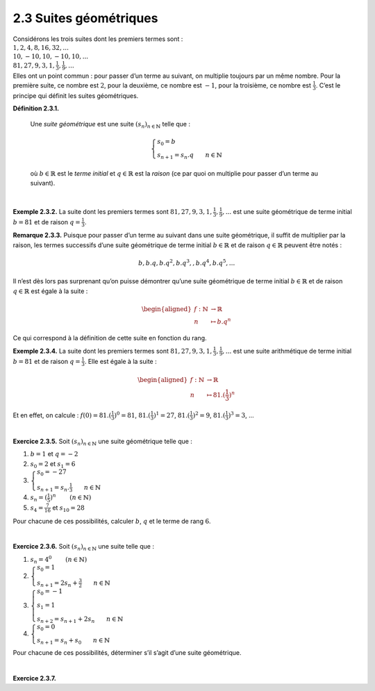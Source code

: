 
2.3 Suites géométriques
-----------------------

| Considérons les trois suites dont les premiers termes sont :

| :math:`1,2,4,8,16,32,...`
| :math:`10,-10,10,-10,10,...`
| :math:`81,27,9,3,1,\frac{1}{3},\frac{1}{9},...`

| Elles ont un point commun : pour passer d’un terme au suivant, on
  multiplie toujours par un même nombre. Pour la première suite, ce
  nombre est :math:`2`, pour la deuxième, ce nombre est :math:`-1`, pour
  la troisième, ce nombre est :math:`\frac{1}{3}`. C’est le principe qui
  définit les suites géométriques.

**Définition 2.3.1.**  

  Une *suite géométrique* est une suite :math:`{(s_n)}_{n \in \mathbb{N}}` telle que :

  .. math::

     \left\{
         \begin{array}{l}
         s_0 = b \\
         s_{n+1} = s_{n} . q ~~~~~~ n \in \mathbb{N}
         \end{array}
         \right.

  où :math:`b \in \mathbb{R}` est le *terme initial* et
  :math:`q \in \mathbb{R}` est la *raison* (ce par quoi on multiplie
  pour passer d’un terme au suivant).

| 

**Exemple 2.3.2.** La suite dont les premiers termes sont
:math:`81,27,9,3,1,\frac{1}{3},\frac{1}{9},...` est une suite
géométrique de terme initial :math:`b=81` et de raison
:math:`q=\frac{1}{3}`.

**Remarque 2.3.3.** Puisque pour passer d’un terme au suivant dans une suite géométrique, il
suffit de multiplier par la raison, les termes successifs d’une suite
géométrique de terme initial :math:`b \in \mathbb{R}` et de raison
:math:`q \in \mathbb{R}` peuvent être notés :

.. math:: b,b.q,b.q^2,b.q^3,,b.q^4,b.q^5,...

Il n’est dès lors pas surprenant qu’on puisse démontrer qu’une suite
géométrique de terme initial :math:`b \in \mathbb{R}` et de raison
:math:`q \in \mathbb{R}` est égale à la suite :

.. math::

   \begin{aligned}
       f : \mathbb{N}&\to \mathbb{R}\\
       n &\mapsto b.q^n
       \end{aligned}

Ce qui correspond à la définition de cette suite en fonction du rang.

**Exemple 2.3.4.** La suite dont les premiers termes sont
:math:`81,27,9,3,1,\frac{1}{3},\frac{1}{9},...` est une suite
arithmétique de terme initial :math:`b=81` et de raison
:math:`q=\frac{1}{3}`. Elle est égale à la suite :

.. math::

   \begin{aligned}
       f : \mathbb{N}&\to \mathbb{R}\\
       n &\mapsto 81 . (\frac{1}{3})^n
       \end{aligned}

Et en effet, on calcule : :math:`f(0)=81 . (\frac{1}{3})^0 = 81`,
:math:`81 . (\frac{1}{3})^1 = 27`, :math:`81 . (\frac{1}{3})^2 = 9`,
:math:`81 . (\frac{1}{3})^3 = 3`, ...

| 

**Exercice 2.3.5.** Soit :math:`{(s_n)}_{n \in \mathbb{N}}` une suite géométrique telle que
:

#. :math:`b=1` et :math:`q=-2`

#. :math:`s_0 = 2` et :math:`s_1 = 6`

#. :math:`\left\{\begin{array}{l}s_0 = -27 \\s_{n+1} = s_{n} . \frac{1}{3} ~~~~~~ n \in \mathbb{N}\end{array}\right.`

#. :math:`s_n = (\frac{1}{5})^n`        :math:`(n \in \mathbb{N})`

#. :math:`s_4 = \frac{7}{16}` et :math:`s_{10} = 28`

Pour chacune de ces possibilités, calculer :math:`b`, :math:`q` et le
terme de rang :math:`6`.

.. inginious:: suite5_1
.. inginious:: suite5_2
.. inginious:: suite5_3
.. inginious:: suite5_4
.. inginious:: suite5_5

| 

**Exercice 2.3.6.** Soit :math:`{(s_n)}_{n \in \mathbb{N}}` une suite telle que :

#. :math:`s_n = 4^0`        :math:`(n \in \mathbb{N})`

#. :math:`\left\{\begin{array}{l}s_0 = 1 \\s_{n+1} = 2s_{n} + \frac{3}{2} ~~~~~~ n \in \mathbb{N}\end{array}\right.`

#. :math:`\left\{\begin{array}{l}s_0 = -1 \\s_1 = 1 \\s_{n+2} = s_{n+1} + 2s_{n} ~~~~~~ n \in \mathbb{N}\end{array}\right.`

#. :math:`\left\{\begin{array}{l}s_0 = 0 \\s_{n+1} = s_{n} + s_0 ~~~~~~ n \in \mathbb{N}\end{array}\right.`

Pour chacune de ces possibilités, déterminer s’il s’agit d’une suite
géométrique.

.. inginious:: suite6_1
.. inginious:: suite6_2
.. inginious:: suite6_3
.. inginious:: suite6_4

| 

**Exercice 2.3.7.** 

.. inginious:: suite7

